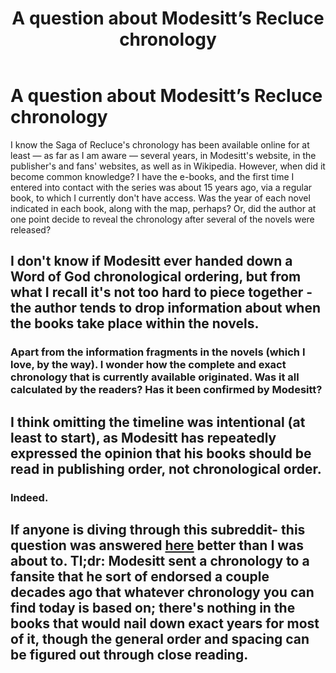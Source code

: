 #+TITLE: A question about Modesitt’s Recluce chronology

* A question about Modesitt’s Recluce chronology
:PROPERTIES:
:Author: Lucid_Witness
:Score: 4
:DateUnix: 1576547832.0
:DateShort: 2019-Dec-17
:END:
I know the Saga of Recluce's chronology has been available online for at least --- as far as I am aware --- several years, in Modesitt's website, in the publisher's and fans' websites, as well as in Wikipedia. However, when did it become common knowledge? I have the e-books, and the first time I entered into contact with the series was about 15 years ago, via a regular book, to which I currently don't have access. Was the year of each novel indicated in each book, along with the map, perhaps? Or, did the author at one point decide to reveal the chronology after several of the novels were released?


** I don't know if Modesitt ever handed down a Word of God chronological ordering, but from what I recall it's not too hard to piece together - the author tends to drop information about when the books take place within the novels.
:PROPERTIES:
:Author: IICVX
:Score: 4
:DateUnix: 1576559362.0
:DateShort: 2019-Dec-17
:END:

*** Apart from the information fragments in the novels (which I love, by the way). I wonder how the complete and exact chronology that is currently available originated. Was it all calculated by the readers? Has it been confirmed by Modesitt?
:PROPERTIES:
:Author: Lucid_Witness
:Score: 3
:DateUnix: 1576590188.0
:DateShort: 2019-Dec-17
:END:


** I think omitting the timeline was intentional (at least to start), as Modesitt has repeatedly expressed the opinion that his books should be read in publishing order, not chronological order.
:PROPERTIES:
:Author: Nimelennar
:Score: 4
:DateUnix: 1576635822.0
:DateShort: 2019-Dec-18
:END:

*** Indeed.
:PROPERTIES:
:Author: Lucid_Witness
:Score: 2
:DateUnix: 1576675799.0
:DateShort: 2019-Dec-18
:END:


** If anyone is diving through this subreddit- this question was answered [[https://www.reddit.com/r/Fantasy/comments/ebwl77/a_question_about_modesitts_recluce_chronology/fbao28p/][here]] better than I was about to. Tl;dr: Modesitt sent a chronology to a fansite that he sort of endorsed a couple decades ago that whatever chronology you can find today is based on; there's nothing in the books that would nail down exact years for most of it, though the general order and spacing can be figured out through close reading.
:PROPERTIES:
:Author: PresN
:Score: 3
:DateUnix: 1576903160.0
:DateShort: 2019-Dec-21
:END:
